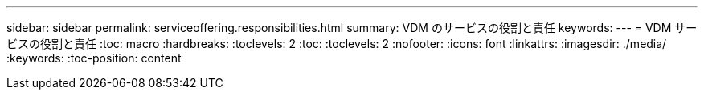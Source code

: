 ---
sidebar: sidebar 
permalink: serviceoffering.responsibilities.html 
summary: VDM のサービスの役割と責任 
keywords:  
---
= VDM サービスの役割と責任
:toc: macro
:hardbreaks:
:toclevels: 2
:toc: 
:toclevels: 2
:nofooter: 
:icons: font
:linkattrs: 
:imagesdir: ./media/
:keywords: 
:toc-position: content


